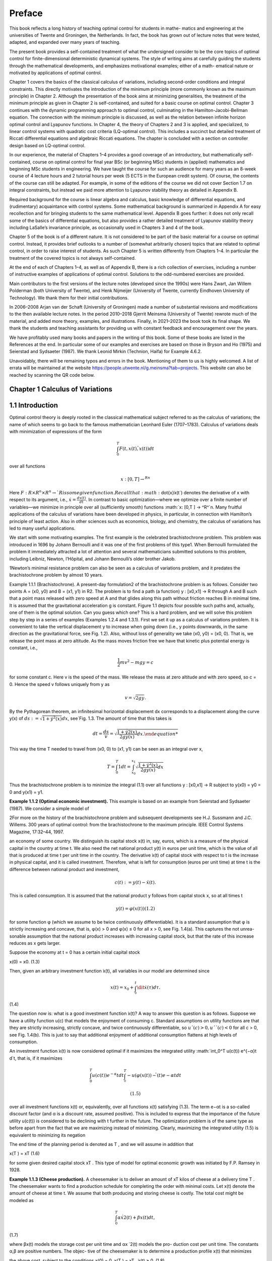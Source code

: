 Preface
=======

This book reflects a long history of teaching optimal control for students in mathe-
matics and engineering at the universities of Twente and Groningen, the Netherlands.
In fact, the book has grown out of lecture notes that were tested, adapted, and expanded
over many years of teaching.

The present book provides a self-contained treatment of what the undersigned consider to be the core topics of optimal control for finite-dimensional deterministic
dynamical systems. The style of writing aims at carefully guiding the students through the
mathematical developments, and emphasizes motivational examples; either of a math-
ematical nature or motivated by applications of optimal control.

Chapter 1 covers the basics of the classical calculus of variations, including
second-order conditions and integral constraints. This directly motivates the introduction of the minimum principle (more commonly known as the maximum principle)
in Chapter 2. Although the presentation of the book aims at minimizing generalities, the
treatment of the minimum principle as given in Chapter 2 is self-contained, and suited
for a basic course on optimal control. Chapter 3 continues with the dynamic programming approach to optimal control, culminating in the Hamilton-Jacobi-Bellman
equation. The connection with the minimum principle is discussed, as well as the
relation between infinite horizon optimal control and Lyapunov functions. In Chapter 4,
the theory of Chapters 2 and 3 is applied, and specialized, to linear control systems with
quadratic cost criteria (LQ-optimal control). This includes a succinct but detailed
treatment of Riccati differential equations and algebraic Riccati equations. The chapter
is concluded with a section on controller design based on LQ-optimal control.

In our experience, the material of Chapters 1–4 provides a good coverage of an
introductory, but mathematically self-contained, course on optimal control for final
year BSc (or beginning MSc) students in (applied) mathematics and beginning MSc
students in engineering. We have taught the course for such an audience for many years
as an 8-week course of 4 lecture hours and 2 tutorial hours per week (5 ECTS in the
European credit system). Of course, the contents of the course can still be adapted. For
example, in some of the editions of the course we did not cover Section 1.7 on integral
constraints, but instead we paid more attention to Lyapunov stability theory as detailed
in Appendix B.

Required background for the course is linear algebra and calculus, basic knowledge
of differential equations, and (rudimentary) acquaintance with control systems. Some
mathematical background is summarized in Appendix A for easy recollection and for
bringing students to the same mathematical level. Appendix B goes further: it does not
only recall some of the basics of differential equations, but also provides a rather
detailed treatment of Lyapunov stability theory including LaSalle’s invariance principle,
as occasionally used in Chapters 3 and 4 of the book.

Chapter 5 of the book is of a different nature. It is not considered to be part of the
basic material for a course on optimal control. Instead, it provides brief outlooks to a
number of (somewhat arbitrarily chosen) topics that are related to optimal control, in
order to raise interest of students. As such Chapter 5 is written differently from Chapters
1–4. In particular the treatment of the covered topics is not always self-contained.

At the end of each of Chapters 1–4, as well as of Appendix B, there is a rich collection
of exercises, including a number of instructive examples of applications of optimal
control. Solutions to the odd-numbered exercises are provided.

Main contributors to the first versions of the lecture notes (developed since the
1990s) were Hans Zwart, Jan Willem Polderman (both University of Twente), and Henk
Nijmeijer (University of Twente, currently Eindhoven University of Technology). We
thank them for their initial contributions.

In 2006–2008 Arjan van der Schaft (University of Groningen) made a number of
substantial revisions and modifications to the then available lecture notes. In the period
2010–2018 Gjerrit Meinsma (University of Twente) rewrote much of the material, and
added more theory, examples, and illustrations. Finally, in 2021–2023 the book took its
final shape. We thank the students and teaching assistants for providing us with constant feedback and encouragement over the years.

We have profitably used many books and papers in the writing of this book. Some
of these books are listed in the References at the end. In particular some of our
examples and exercises are based on those in Bryson and Ho (1975) and Seierstad and
Sydsaeter (1987). We thank Leonid Mirkin (Technion, Haifa) for Example 4.6.2.

Unavoidably, there will be remaining typos and errors in the book. Mentioning
of them to us is highly welcomed. A list of errata will be maintained at the
website https://people.utwente.nl/g.meinsma?tab=projects.
This website can also be reached by scanning the QR code below.

Chapter 1 Calculus of Variations
--------------------------------

1.1 Introduction
----------------

Optimal control theory is deeply rooted in the classical mathematical subject
referred to as the calculus of variations; the name of which seems to go back to
the famous mathematician Leonhard Euler (1707–1783). Calculus of variations
deals with minimization of expressions of the form

.. math::

   \int_0^T F(t, x(t), \dot{̇x}(t)) dt

over all functions

.. math::

   x: [0,T ] → ^Rn

Here :math:`F : R × R^n × R^n → `R is some given function. Recall that:math:`\dot{x}̇x(t`) denotes the
derivative of x with respect to its argument, i.e., :math:`\dot{x} = \frac{dx(t)}{dt}`. In contrast to
basic optimization—where we optimize over a finite number of variables—we
minimize in principle over all (sufficiently smooth) functions :math:`x: [0,T ] → ^R^`n.
Many fruitful applications of the calculus of variations have been developed in
physics, in particular, in connection with Hamilton’s principle of least action.
Also in other sciences such as economics, biology, and chemistry, the calculus
of variations has led to many useful applications.

We start with some motivating examples. The first example is the celebrated brachistochrone problem. This problem was introduced in 1696 by
Johann Bernoulli and it was one of the first problems of this type1. When
Bernoulli formulated the problem it immediately attracted a lot of attention and
several mathematicians submitted solutions to this problem, including Leibniz,
Newton, l’Hôpital, and Johann Bernoulli’s older brother Jakob.

1Newton’s minimal resistance problem can also be seen as a calculus of variations problem,
and it predates the brachistochrone problem by almost 10 years.

Example 1.1.1 (Brachistochrone). A present-day formulation2 of the brachistochrone problem is as follows. Consider two points A = (x0, y0) and B = (x1, y1)
in R2. The problem is to find a path (a function) y : [x0,x1] → R through A and B
such that a point mass released with zero speed at A and that glides along this
path without friction reaches B in minimal time. It is assumed that the gravitational acceleration g is constant. Figure 1.1 depicts four possible such paths
and, actually, one of them is the optimal solution. Can you guess which one?
This is a hard problem, and we will solve this problem step by step in a series of
examples (Examples 1.2.4 and 1.3.1). First we set it up as a calculus of variations
problem. It is convenient to take the vertical displacement y to increase when
going down (i.e., y points downwards, in the same direction as the gravitational
force, see Fig. 1.2). Also, without loss of generality we take (x0, y0) = (x0, 0). That
is, we release the point mass at zero altitude. As the mass moves friction free we
have that kinetic plus potential energy is constant, i.e.,

.. math::

   \frac{1}{2} mv^2 - mg y = c

for some constant c. Here v is the speed of the mass. We release the mass at
zero altitude and with zero speed, so c = 0. Hence the speed v follows uniquely
from y as

.. math::

   v = \sqrt{2g y}.

By the Pythagorean theorem, an infinitesimal horizontal displacement dx corresponds to a displacement along the curve y(x) of :math:`ds 
:=\sqrt{1+ \dot{y}^2(x)} dx`, see`Fig. 1.3. The amount of time that this takes is

.. math::

   dt = \frac{ds}{v} = \sqrt{\frac{1+ \dot{y}^̇2(x)^}{2g y(x)} dx.

This way the time T needed to travel from (x0, 0) to (x1, y1) can be seen as an
integral over x,


.. math::
 
   T = \int_0^T 1 dt = \int_{x_0}^{x_1} \sqrt{\frac{1+ \dot{y}^2(x)^}{2g y(x)} dx}

Thus the brachistochrone problem is to minimize the integral (1.1) over all functions y : [x0,x1] → R subject to y(x0) = y0 = 0 and y(x1) = y1. 

**Example 1.1.2 (Optimal economic investment).** This example is based on an
example from Seierstad and Sydsaeter (1987). We consider a simple model of

2For more on the history of the brachistochrone problem and subsequent developments see
H.J. Sussmann and J.C. Willems. 300 years of optimal control: from the brachistochrone to the
maximum principle. IEEE Control Systems Magazine, 17:32–44, 1997.

an economy of some country. We distinguish its capital stock x(t) in, say, euros,
which is a measure of the physical capital in the country at time t. We also need
the net national product y(t) in euros per unit time, which is the value of all
that is produced at time t per unit time in the country. The derivative  ̇x(t) of
capital stock with respect to t is the increase in physical capital, and it is called
investment. Therefore, what is left for consumption (euros per unit time) at time
t is the difference between national product and investment,

.. math::

   c(t) := y(t) −\dot{x}̇ (t).

This is called consumption. It is assumed that the national product y follows
from capital stock x, so at all times t

.. math::

   y(t) = φ(x(t)) (1.2)

for some function φ (which we assume to be twice continuously differentiable).
It is a standard assumption that φ is strictly increasing and concave, that is,
φ(x) > 0 and φ(x) ≤ 0 for all x > 0, see Fig. 1.4(a). This captures the not unrea-
sonable assumption that the national product increases with increasing capital
stock, but that the rate of this increase reduces as x gets larger.

Suppose the economy at t = 0 has a certain initial capital stock

x(0) = x0. (1.3)

Then, given an arbitrary investment function  ̇x(t), all variables in our model are
determined since

.. math::

   x(t) = x_0 + \int^t^_0 \dit{x}̇ (τ)dτ. 

(1.4)

The question now is: what is a good investment function  ̇x(t)? A way to answer
this question is as follows. Suppose we have a utility function u(c) that models the enjoyment of consuming c. Standard assumptions on utility functions
are that they are strictly increasing, strictly concave, and twice continuously
differentiable, so :math:`u´(c) > 0, u´´(c) < 0` for all c > 0, see Fig. 1.4(b). This is just to
say that additional enjoyment of additional consumption flattens at high levels
of consumption.

An investment function  ̇x(t) is now considered optimal if it maximizes the
integrated utility :math:`\int_0^T u(c(t)) e^{−α}t d`t, that is, if it maximizes

.. math::

   \int^T_0 u(c(t)) e^{−α}t dt  \int^T^_0 -u(φ(x(t))−\dot{ }̇ (t)e{−α}t dt

 (1.5)

over all investment functions  ̇x(t) or, equivalently, over all functions x(t) satisfying (1.3). The term e−αt is a so-called discount factor (and α is a discount
rate, assumed positive). This is included to express that the importance of the
future utility u(c(t)) is considered to be declining with t further in the future.
The optimization problem is of the same type as before apart from the fact that
we are maximizing instead of minimizing. Clearly, maximizing the integrated
utility (1.5) is equivalent to minimizing its negation

.. mat::

   \int^T_0 −u(c(t)) ^{e−}αt dt \int^T_0 −(φ(x(t))−\dot{ }̇ (t)) e^{−α}t dt.

The end time of the planning period is denoted as T , and we will assume in
addition that


x(T ) = xT (1.6)

for some given desired capital stock xT . This type of model for optimal economic growth was initiated by F.P. Ramsey in 1928. 

**Example 1.1.3 (Cheese production).** A cheesemaker is to deliver an amount of
xT kilos of cheese at a delivery time T . The cheesemaker wants to find a production schedule for completing the order with minimal costs. Let x(t) denote
the amount of cheese at time t. We assume that both producing and storing
cheese is costly. The total cost might be modeled as

.. math::

   \int^T_0 α \dot{x}^̇2(t)+βx(t)dt, 

(1.7)

where βx(t) models the storage cost per unit time and αx ̇ 2(t) models the pro-
duction cost per unit time. The constants α,β are positive numbers. The objec-
tive of the cheesemaker is to determine a production profile x(t) that minimizes

the above cost, subject to the conditions
x(0) = 0, x(T ) = xT ,  ̇x(t) ≥ 0. (1.8)

Example 1.1.4 (Shortest path). What is the shortest path between two points

(x0, y0) and (x1, y1) in R2? Of course we know the answer but let us anyway for-
mulate this problem in more detail.

Clearly the path is characterized by a function y : [x0,x1] → R. As explained
in Example 1.1.1, the length ds of an infinitesimal part of the path follows from
an infinitesimal part dx as ds =

1+ y ̇ 2(x)dx, see Fig. 1.3. So the total length of

the path is
x1
x0

1+ y ̇ 2(x)dx. (1.9)

This has to be minimized subject to
y(x0) = y0, y(x1) = y1. (1.10)
Note that this problem is different from the brachistochrone problem. 
With the exception of the final example, the optimal solution—if one exists
at all—is not easy to find.
1.2 Euler-Lagrange Equation
The examples given in the preceding section are instances of what is called the
simplest problem in the calculus of variations:
Definition 1.2.1 (Simplest problem in the calculus of variations). Given a final

time T > 0 and a function F : [0,T ] × Rn × Rn → R, and x0,xT ∈ Rn, the sim-
plest problem in the calculus of variations is to minimize the cost J defined as

J(x) =
T
0
F(t, x(t),  ̇x(t))dt (1.11)
over all functions x : [0,T ] → Rn that satisfy the boundary conditions
x(0) = x0, x(T ) = xT . (1.12)


The function J is called the cost (function) or cost criterion, and the inte-
grand F of this cost is called the running cost or the Lagrangian. For n = 1

the problem is visualized in Fig. 1.5: given the two points (0,x0) and (T,xT )
each smooth function x that connects the two points determines a cost J(x)
as defined in (1.11), and the problem is to find the function x that minimizes
this cost.

The calculus of variations problem can be regarded as an infinite-
dimensional version of the basic optimization problem of finding a z∗ ∈ Rn

that minimizes a function K : Rn → R. The difference is that the function K
is replaced by an integral expression J, while vectors z ∈ Rn are replaced by
functions x : [0,T ] → Rn.

Mathematically, Definition 1.2.1 is not complete. We have to be more precise
about the class of functions x over which we want to minimize the cost (1.11).

A minimal requirement is that x is differentiable. Also, optimization prob-
lems usually require some degree of smoothness on the cost function, and this

imposes further restrictions on x as well as on F. Most of the times we assume
that F(t,x,x ̇) and x(t) are either once or twice continuously differentiable in all
their arguments. This is abbreviated to C1 (for once continuously differentiable)
and C2 (for twice continuously differentiable).
We next derive a differential equation that every solution to the simplest
problem in the calculus of variations must satisfy. This differential equation is
the generalization of the well-known first-order condition in basic optimization
that the gradient vector ∂K(z∗)

∂z must be equal to zero for every z∗ ∈ Rn that min-
imizes a differentiable function K : Rn → R.

Theorem 1.2.2 (Euler-Lagrange equation—necessary first-order condition for

optimality). Suppose that F is C1. Necessary for a C1 function x∗ to mini-
mize (1.11) subject to (1.12) is that it satisfies the differential equation

∂
∂x − d
dt
∂
∂x ̇
F(t, x∗(t),  ̇x∗(t)) = 0 for all t ∈ [0,T ].

(Recall page ix for an explanation of the notation.)
Proof. Suppose x∗ is a C1 solution to the simplest problem in the calculus of

variations, and let δx : [0,T ] → Rn be an arbitrary C1 function on [0,T ] that van-
ishes at the boundaries,

δx (0) = δx (T ) = 0. (1.14)
We use it to form a variation of the optimal solution
x(t) = x∗(t)+αδx (t),

in which α ∈ R. Notice that this x for every α ∈ R satisfies the boundary condi-
tions x(0) = x∗(0) = x0 and x(T ) = x∗(T ) = xT , see Fig. 1.6. Since x∗ is a mini-
mizing solution for our problem we have that

J(x∗) ≤ J(x∗ +αδx ) for all α ∈ R. (1.15)

For every fixed function δx the cost J(x∗ + αδx ) is a function of the scalar vari-
able α,

 ̄J(α) := J(x∗ +αδx ), α ∈ R.
The minimality condition (1.15) thus implies that  ̄J(0) ≤  ̄J(α) for all α ∈ R. Given
that x∗,δx and F are all assumed C1, it follows that  ̄J(α) is differentiable as a
function of α, and so the above implies that  ̄J

(0) = 0. This derivative is3

 ̄J
(0) =
d
dα
T
0
F(t, x∗(t)+αδx (t),  ̇x∗(t)+αδ ̇
x (t)) dt
α=0

=
T
0
∂F(t, x∗(t),  ̇x∗(t))
∂xT δx (t)+

∂F(t, x∗(t),  ̇x∗(t))
∂x ̇T δ ̇

x (t)dt. (1.16)
In the rest of the proof we assume that F and x∗ and δx are C2. (The case when

they are only C1 is slightly more involved; this is covered in Exercise 1.7.) Inte-
gration by parts of the second term in (1.16) yields4

T
0
∂F(t, x∗(t),  ̇x∗(t))
∂x ̇T δ ̇
x (t) dt
= ∂F(t, x∗(t),  ̇x∗(t))
∂x ̇T δx (t)
T
0
−
T
0
d
dt
∂F(t, x∗(t),  ̇x∗(t))
∂x ̇T

δx (t) dt.
(1.17)

3Leibniz’ integral rule says that d
dα

G(α,t)dt =  ∂G(α,t)

∂α dt if G(α,t) and ∂G(α,t)

∂α are continu-
ous in t and α. Here they are continuous because F and δx are assumed C1.

4The integration by parts rule holds if ∂

∂x ̇T F(t, x∗(t),  ̇x∗(t)) and δx (t) are C1 with respect to

time. This holds if F, x∗,δx are C2 in all their arguments.

Plugging (1.17) into (1.16) and using that  ̄J

(0) = 0 we find that

0 = ∂F(t, x∗(t),  ̇x∗(t))
∂x ̇T δx (t)
T
0
+
T
0
∂
∂x − d
dt
∂
∂x ̇
F(t, x∗(t),  ̇x∗(t))
T
δx (t)dt.
(1.18)
The first term on the right-hand side is actually zero because of the boundary
conditions (1.14). Hence we have
0 =
T
0
∂
∂x − d
dt
∂
∂x ̇
F(t, x∗(t),  ̇x∗(t))
T
δx (t)dt. (1.19)
So far the perturbation δx in our derivation was some fixed function. However
since δx can be arbitrarily chosen, the equality (1.19) must hold for every C2
perturbation δx that satisfies (1.14). But this implies, via the result presented
next (Lemma 1.2.3), that the term in between the square brackets in (1.19) is
zero for all t ∈ [0,T ], i.e., that (1.13) holds. ■

(t)
x (t)
a t
 ̄ b t
FIGURE 1.7: The function δx (t) defined in (1.21).

Lemma 1.2.3 (Fundamental lemma (or Lagrange’s lemma)). A continuous
function φ : [0,T ] → Rn has the property that
T
0
φT
(t)δx (t) dt = 0 (1.20)
for every C2 function δx : [0,T ] → Rn satisfying (1.14) iff φ(t) = 0 for all t ∈ [0,T ].
Proof. We prove it for n = 1. Figure 1.7 explains it all: suppose that φ is not the
zero function, i.e., that φ(t

 ̄) is nonzero for some t

 ̄ ∈ [0,T ]. For example, φ(t
 ̄) > 0.
Then, by continuity, φ(t) is positive on some interval [a,b] around t
 ̄ (with 0 ≤
a < b ≤ T ). In order to provide a formal proof consider the function δx defined
as
δx (t) =

((t − a)(b − t))3 t ∈ [a,b],
0 elsewhere, (1.21)

see Figure 1.7. Clearly this δx fulfills the requirements of (1.14), but it vio-
lates (1.20) because both φ and δx are positive on [a,b], and hence the integral

in (1.20) is positive as well. A similar argument works for φ(t

 ̄) < 0. The assump-
tion that φ(t

 ̄)
= 0 at some t

 ̄ ∈ [0,T ] hence is wrong.

Theorem 1.2.2 was derived independently by Euler and Lagrange, and in
honor of its inventors Equation (1.13) is nowadays called the Euler-Lagrange
equation (or the Euler equation).

We want to stress that the Euler-Lagrange equation is only a necessary con-
dition for optimality. All it guarantees is that a “small” perturbation of x∗ results

in a “very small” change in cost. To put it more mathematically, solutions x∗ of
the Euler-Lagrange equation are precisely those functions for which for every
allowable function δx and α ∈ R we have
J(x∗ +αδx ) = J(x∗)+o(α),
with o some little-o function5. Such solutions x∗ are referred to as stationary
solutions. They might be minimizing J(x), or maximizing J(x), or neither.
Interestingly, the Euler-Lagrange equation does not depend on the initial or
final values x0,xT . More on this in § 1.5.

Example 1.2.4 (Brachistochrone; Example 1.1.1 continued). The Euler-
Lagrange equation for the brachistochrone problem, see (1.1), reads

∂
∂y − d
dx
∂
∂y ̇

1+ y ̇ 2(x)
2g y(x) = 0, (1.22)
with the boundary conditions y(x0) = y0 and y(x1) = y1. One may expand (1.22)
but in this form the problem is still rather complicated, and defying an explicit
solution. In the following section, we use a more sophisticated approach. 
Example 1.2.5 (Shortest path; Example 1.1.4 continued). The Euler-Lagrange
equation for the shortest path problem described by (1.9) and (1.10) is
0 =
∂
∂y − d
dx
∂
∂y ̇

1+ y ̇ 2(x), (1.23)

with boundary conditions y(x0) = y0 and y(x1) = y1. Since ∂
∂y

1+ y ̇ 2(x) is zero,

we obtain from (1.23) that
0 = d
dx
∂
∂y ̇

1+ y ̇ 2(x) = d
dx
⎛
⎜
⎝
y ̇ (x)

1+ y ̇ 2(x)
⎞
⎟
⎠ = y ̈ (x)(1+ y ̇ 2(x))−3/2. (1.24)

Clearly, the solution of (1.24) is given by the differential equation
y ̈ (x) = 0,

which is another way of saying that y(x) is a straight line. In light of the bound-
ary conditions y(x0) = y0 and y(x1) = y1, it has the unique solution

y∗(x) = y0 + y1−y0
x1−x0
(x − x0).

5A little-o function o : Rm → Rk is any function with the property that limy→0
o(y)
y
= 0.

This solution is not surprising. It is of course the solution, although formally
we may not yet draw this conclusion because the theory presented so far only
claims that solutions of (1.24) are stationary solutions, not necessarily optimal
solutions. Optimality is proved later (Example 1.6.8). 
Example 1.2.6 (Economic investment; Example 1.1.2 continued). For the
problem of Example 1.1.2 the Euler-Lagrange equation (1.13) takes the form
∂
∂x − d
dt
∂
∂x ̇

u

φ(x(t))− x ̇ (t)

e−αt

= 0,

which is the same as
u

φ(x(t))− x ̇ (t)

φ
(x(t)) e−αt − d
dt

−u

φ(x(t))− x ̇ (t)

e−αt

= 0, (1.25)
where u and φ denote the usual derivatives of functions of one variable. Taking
the time derivative in (1.25) yields
u

φ(x(t))− x ̇ (t)

φ
(x(t)) e−αt

+u
φ(x(t))− x ̇ (t)
 φ
(x(t))  ̇x(t)− x ̈ (t)

e−αt −u

φ(x(t)− x ̇ (t))
e−αt = 0.

Dividing by e−αt (and omitting the time argument) we obtain
u
(φ(x)− x ̇ )φ

(x)+u(φ(x)− x ̇ )(φ

(x)  ̇x − x ̈ )−u

(φ(x)− x ̇ ) = 0.

This, together with the boundary conditions (1.3) and (1.6), has to be solved
for the unknown function x(t), or—see also (1.4)—for the unknown investment

function  ̇x(t). This can be done once the utility function u(c) and the consump-
tion function φ(x) are specified. 

Example 1.2.7 (Cheese production; Example 1.1.3 continued). Corresponding
to the criterion to be minimized, (1.7), we find the Euler-Lagrange equation
0 =
∂
∂x − d
dt
∂
∂x ̇
(αx ̇ 2(t)+βx(t)) = β− d
dt

2αx ̇ (t)

= β−2αx ̈ (t).

So  ̈x(t) = β
2α, that is,
x(t) = β
4α
t
2 + x ̇0t + x0. (1.26)
The constants x0 and x ̇0 follow from the boundary conditions x(0) = 0 and
x(T ) = xT , i.e., x0 = 0 and x ̇0 = xT /T − βT /(4α). Of course, it still remains to be
seen whether the x(t) defined in (1.26) is indeed minimizing (1.7). Notice that
the extra constraint,  ̇x(t) ≥ 0, from (1.8) puts a further restriction on the total
amount of xT and the final time T .

All examples so far considered scalar-valued functions x, but the theory
holds for general vector-valued functions. Here is an example.
Example 1.2.8 (Two-dimensional problem). Consider minimization of the
integral
J(x1, x2) :=
π
2
0
x ̇ 2
1(t)+ x ̇ 2
2(t)−2x1(t)x2(t)dt

over all functions x1, x2 : [0,T ] → R subject to the boundary conditions
x1(0) = 0, x2(0) = 0, x1(π
2 ) = 1, x2(π
2 ) = 1.
Since the minimization is over a vector x =  x1
x2


of two components, the Euler-
Lagrange equation is given by a two-dimensional system of differential equa-
tions

−2x2(t)
−2x1(t)
− d
dt
2  ̇x1(t)
2  ̇x2(t)
=
0
0
,

that is,  ̈x1(t) = −x2(t) and  ̈x2(t) = −x1(t). This yields the fourth-order differen-
tial equations for each of the components, d4

dt 4 x1(t) = x1(t) and d4

dt 4 x2(t) = x2(t).
These are linear differential equations with constant coefficients, and they can
be solved with standard methods (see Appendix A.4). The general solution is

x1(t) = a et +b e−t +c cos(t)+d sin(t),
x2(t) = −x ̈ 1(t) = −a et −b e−t +c cos(t)+d sin(t),
with a,b,c,d ∈ R. The given boundary conditions are satisfied iff a = b = c = 0
and d = 1, that is,
x∗1(t) = x∗2(t) = sin(t).



1.3 Beltrami Identity
In many applications, the running cost F(t,x,x ̇) does not depend on t and thus
has the form
F(x,x ̇).
Obviously the partial derivative ∂F(x,x ̇)

∂t is zero now. An interesting consequence

is that then
F(x(t),  ̇x(t))− x ̇ T
(t)
∂F(x(t),  ̇x(t))
∂x ̇

is constant over time for every solution x of the Euler-Lagrange equation. To see
this, we differentiate the above expression with respect to time (and for ease of
notation we momentarily write x(t) simply as x):
d
dt
F(x,  ̇x)− x ̇ T ∂F(x,  ̇x)
∂x ̇

= d
dt
F(x,  ̇x)− d
dt

x ̇ T ∂F(x,  ̇x)
∂x ̇


=
x ̇ T ∂F(x,  ̇x)
∂x
+ x ̈ T ∂F(x,  ̇x)
∂x ̇
−
x ̈ T ∂F(x,  ̇x)
∂x ̇ + x ̇ T d
dt
∂F(x,  ̇x)
∂x ̇


= x ̇ T
∂F(x,  ̇x)
∂x − d
dt
∂F(x,  ̇x)
∂x ̇
. (1.27)
This is zero for every solution x of the Euler-Lagrange equation. Hence every
stationary solution x∗ has the property that
F(x∗(t),  ̇x∗(t))− x ̇ T
∗(t)
∂F(x∗(t),  ̇x∗(t))
∂x ̇ = C ∀t ∈ [0,T ]

for some integration constant C. This identity is known as the Beltrami iden-
tity. We illustrate the usefulness of this identity by explicitly solving the brachis-
tochrone problem. It is good to realize, though, that the Beltrami identity is

not equivalent to the Euler-Lagrange equation. Indeed, every constant function
x(t) satisfies the Beltrami identity. The Beltrami identity and the Euler-Lagrange
equation are equivalent for scalar functions x : [0,T ] → R if  ̇x(t) is nonzero for
almost all t, as can be seen from (1.27).

0 c2 x
y
c2

x

y
A

B

FIGURE 1.8: Top: shown in red is the cycloid x(φ) = c2

2 (φ − sin(φ)), y(φ) =

c2
2 (1 − cos(φ)) for φ ∈ [0, 2π]. It is the curve that a point on a rolling disk of
radius c2/2 traces out. Bottom: a downwards facing cycloid (solution of the
brachistochrone problem). See Example 1.3.1.

FIGURE 1.9: Cycloids (1.29) for various c > 0. Given a B to the right and

below A = (0, 0) there is a unique cycloid that joins A and B. See Exam-
ple 1.3.1.

Example 1.3.1 (Brachistochrone; Example 1.1.1 continued). The running cost
F(x, y, y ̇) of the brachistochrone problem is
F(y, y ̇) =
1+ y ̇2
2g y .

It does not depend on x, so Beltrami applies which says that the solution of the
brachistochrone problem makes the following function constant (as a function
of x):

F(y(x),  ̇y(x))− y ̇ (x)

∂F(y(x),  ̇y(x))
∂y ̇ =

1+ y ̇ 2(x)
2g y(x) − y ̇ 2(x)

2g y(x)(1+ y ̇ 2(x))

= 1

2g y(x)(1+ y ̇ 2(x))
.

Denote this constant as C. Squaring and inverting both sides gives
y(x)(1+ y ̇ 2(x)) = c2, (1.28)
where c2 = 1/(2gC2). This equation can be solved parametrically by6
x(φ) = c2
2 (φ−sin(φ)), y(φ) = c2

2 (1−cos(φ)). (1.29)
The curve (x(φ), y(φ)) is known as the cycloid. It is the curve that a fixed point

on the boundary of a wheel with radius c2/2 traces out while rolling with-
6Quick derivation: since the cotangent cos(φ/2)/sin(φ/2) for φ ∈ [0, 2π] ranges over all

real numbers once (including ±∞) it follows that any dy/dx can uniquely be written
as dy/dx = cos(φ/2)/sin(φ/2) with φ ∈ [0, 2π]. Then (1.28) implies that y(φ) = c2/(1 +
cos2(φ/2)/sin2(φ/2)) = c2 sin2(φ/2) = c2(1 − cos(φ))/2 and then dx/dφ = (dy/dφ)/(dy/dx) =
[c2 sin(φ/2)cos(φ/2)]/[cos(φ/2)/sin(φ/2)] = c2 sin2(φ/2) = c2(1 − cos(φ))/2. Integrating this
expression shows that x(φ) = c2(φ − sin(φ))/2 + d where d is some integration constant. This d
equals zero because (x, y) :=(0,0) is on the curve. (See Exercise 1.4 for more details.)

out slipping on a horizontal line (think of the valve on your bike’s wheel), see
Fig. 1.8. For the cycloid, the Beltrami identity and the Euler-Lagrange equation
are equivalent because  ̇y(x) is nonzero almost everywhere. Hence all sufficiently
smooth stationary solutions of the brachistochrone problem are precisely these
cycloids.

Varying c in (1.29) generates a family of cycloids, see Fig. 1.9. Given a desti-
nation point B to the right and below A = (0, 0) there is a unique cycloid that

connects A and B, and the solution of the brachistochrone problem is that
segment of the cycloid. Notice that for certain final destinations B the curve
extends below the final destination! 

1 1 x
r(x)

dx

FIGURE 1.10: Given a nonnegative function r : [−1,1] → [0,∞) and its
surface of revolution, the infinitesimal dx-strip of this surface has area
2πr(x)
1+ r ̇ 2(x)dx. See Example 1.3.2.

Example 1.3.2 (Minimal surface). This is an elaborate example. We want to

determine a nonnegative radius r : [−1, 1] → [0,∞) for which the surface of rev-
olution about the x-axis,

{(x, y, z) | x ∈ [−1, 1], y2 + z2 = r2(x)},
has minimal area, see Fig. 1.10. We assume that the radii at the endpoints are
the same and equal to a given ρ > 0,
r(−1) = r(+1) = ρ.
The area of the surface of revolution over an infinitesimal dx-strip at x equals
2πr(x)

1+ r ̇ 2(x)dx (see Fig. 1.10) and therefore the total area J(r) of the sur-
face of revolution is

J(r) =
1
−1
2πr(x)

1+ r ̇ 2(x)dx.

FIGURE 1.11: (a) The endpoint radius ra(±1) :=a cosh(1/a) of the catenoid
as a function of a. Its minimal value ra(±1) is ρ∗ = 1.509 (attained at a∗ =
0.834); (b) the area of the catenoid as a function of endpoint radius ρ; (c)
the area of the catenoid (in red) and of the Goldschmidt solution (in yellow)
as a function of endpoint radius ρ. The two areas are the same at ρG =
1.895. This ρG corresponds to aG = 1.564 (see part (a) of this figure). See
Example 1.3.2.

Beltrami applies and it gives us that
2πr(x)

1+ r ̇ 2(x)− r ̇ (x)2πr(x)
r ̇ (x)
1+ r ̇ 2(x)
= C

for some constant C. Multiplying left and right by the nonzero 1+ r ̇ 2(x)/(2π)
turns this into
r(x)(1+ r ̇ 2(x))− r(x)  ̇r2(x) = C
2π

1+ r ̇ 2(x),

that is,
r(x) = C
2π

1+ r ̇ 2(x).

Since the radius r(x) is nonnegative we have that C ≥ 0, and thus a :=C/(2π) is
nonnegative as well. Squaring left- and right-hand side we end up with
r2(x) = a2(1+ r ̇ 2(x)). (1.30)
The nonnegative even solutions of this differential equation are7
ra(x) := a cosh(x/a), a ≥ 0. (1.31)
Figure 1.10 shows an example of such a hyperbolic cosine. The two-dimensional
surface of revolution of a hyperbolic cosine is called catenoid. From the shape
of hyperbolic cosines, it will be clear that for every a > 0 the derivative  ̇r(x) is
nonzero almost everywhere, and so the Beltrami identity and Euler-Lagrange
equation are equivalent.

But are such hyperbolic cosines optimal solutions? Not necessarily, and Fig-
ure 1.11(a) confirms this. It depicts the endpoint radius ρ of the hyperbolic

cosine solution
ra(±1) = a cosh(1/a)

as a function of a (notice the flipped axes in Figure 1.11(a)). The figure demon-
strates that the endpoint radius has a minimum, and the minimum is ρ∗ =

1.509, and it is attained at a∗ = 0.834. So if we choose an endpoint radius ρ less

than ρ∗ then none of these hyperbolic cosines ra is the solution to our prob-
lem! Also, if ρ > ρ∗ then apparently there are two hyperbolic cosines that meet

the endpoint condition, ra(±1) = ρ, and at most one of them is the optimal
solution. It can be shown that the area of the catenoid is
J(ra) = 2πa2( 1
a +sinh( 1
a )cosh( 1
a )).

7This hyperbolic cosine solution can be derived using separation of variables (see
Appendix A.3). However, there is a technicality in this derivation that is often overlooked, see
Exercise 1.6, but we need not worry about that now.

It is interesting to plot this against ra(±1) = a cosh(1/a). This is done in
Fig. 1.11(b). The blue curve is for a < a∗, and the red curve is for a > a∗. The
plot reveals that for a given ra(±1) > ρ∗ the area of the catenoid is the smallest
for the largest of the two a’s. Thus we need to only consider a ≥ a∗.
Now the case that ρ < ρ∗. Then no hyperbolic cosine meets the endpoint
condition. What does it mean? It means that no smooth function r(x) exists
that is stationary and satisfies r(±1) < ρ∗. A deeper analysis shows that the

only other stationary surface of revolution is the so-called Goldschmidt solu-
tion, see Fig. 1.12. The Goldschmidt solution consists of the two disks with

radius ρ at respective centers (x, y, z) = (±1, 0, 0), and the line of radius zero,
{(x, y, z) | x ∈ (−1, 1), y = z = 0}, that connects the two disks. The area of the
Goldschmidt solution is the sum of the areas of the two disks at the endpoints,
2 × πρ2. (The line does not contribute to the area.) This set can not be written
as the surface of revolution of a graph (x, r(x)) of a function r, thus it is not a
surprise that it does not show up in our analysis.
It can be shown that a global optimal solution exists, and since it must be

stationary it is either the Goldschmidt solution or the catenoid for an appropri-
ate a ≥ a∗. If ρ < ρ∗ then clearly the Goldschmidt solution is the only stationary

solution, hence is optimal. For the other case, ρ > ρ∗, something odd occurs:
Fig. 1.11(c) gives us the area of the surface of revolution of the Goldschmidt
solution as well as that of the catenoid. We see that there is an endpoint radius,
ρG = 1.895, at which the Goldschmidt and catenoid solutions have the same

area. This point is attained at aG = 1.564. For ρ > ρG the catenoid (for the corre-
sponding a > aG) has the smallest area, hence is optimal, but for ρ < ρG it is the

Goldschmidt solution that is globally optimal. The conclusion is that the opti-
mal shape depends discontinuously on the endpoint radius ρ! 

FIGURE 1.12: The Goldschmidt solution is the union of disks around the
two endpoints, combined with a line that connects the centers of the two
disks. See Example 1.3.2.
Example 1.3.3 (Lagrangian mechanics). Consider the one-dimensional motion
of a mass m attached to a linear spring with spring constant k, see Fig. 1.13.
Denote the extension of the spring caused by the mass by q ∈ R. Remarkably

FIGURE 1.13: A mass m attached to a linear spring with spring constant k.
See Example 1.3.3.

enough, the dynamics of the mass is given by the Euler-Lagrange equation cor-
responding to

F(q,q ̇) := 1
2mq ̇2 − 1
2kq2,

that is, the difference of the kinetic energy 1

2mq ̇2 of the mass and the potential

energy 1
2kq2 of the spring. Indeed, the Euler-Lagrange equation corresponding
to this F(q,q ̇) is
0 =  ∂
∂q − d
dt
∂
∂q ̇

( 1
2mq ̇ 2(t)− 1
2kq2(t)) = −kq(t)− d
dt
(mq ̇ (t)) = −kq(t)−mq ̈ (t),
which can be recognized as Newton’s law (mass times acceleration, mq ̈ (t),
equals the force impressed on the mass by the spring, −kq(t)). Hence according
to Beltrami the quantity
∂F(q(t),  ̇q(t))
∂q ̇ q ̇ (t)−F(q(t),  ̇q(t)) = mq ̇ 2(t)−

1
2mq ̇ 2(t)− 1
2kq2(t)


= 1
2mq ̇ 2(t)+ 1
2kq2(t)

is constant over time. This quantity is nothing else than the total energy, that is,

kinetic plus potential energy. Thus the Beltrami identity is in this case the well-
known conservation of energy of a mechanical system with conservative forces

(in this case the spring force).
In general, in classical mechanics the difference of the kinetic and potential
energy F(q(t),  ̇q(t)) is referred to as the Lagrangian, while the integral
T
0
F(q(t),  ̇q(t)) dt
is referred to as the action integral. The stationary property of the action integral

is known as Hamilton’s principle; see, e.g., Lanczos (1986) for the close connec-
tion between the calculus of variations and classical mechanics.

1.4 Higher-Order Euler-Lagrange Equation

The Euler-Lagrange equation can directly be extended to the case that the inte-
gral J(x) depends on higher-order derivatives of x. Let us state explicitly the

second-order case.

Proposition 1.4.1 (Higher-order Euler-Lagrange equation). Consider the prob-
lem of minimizing

J(x) :=
T
0
F(t, x(t),  ̇x(t),  ̈x(t)) dt (1.32)
over all C2 functions x : [0,T ] → Rn that satisfy the boundary conditions
x(0) = x0, x(T ) = xT ,
x ̇ (0) = xd
0 ,  ̇x(T ) = xd

T , (1.33)

for given x0,xd
0 ,xT ,xd
T ∈ Rn. Suppose F is C2. A necessary condition that a C2
function x∗ minimizes (1.32) and satisfies (1.33) is that x∗ is a solution of the
differential equation
∂
∂x − d
dt
∂
∂x ̇
+
d2
dt 2
∂
∂x ̈
F(t, x∗(t),  ̇x∗(t),  ̈x∗(t)) = 0 ∀t ∈ [0,T ]. (1.34)
Proof. We prove it for the case that F and x∗ are C3. (If they are only C2

then one can use the lemma of du Bois-Reymond as explained for the stan-
dard problem in Exercise 1.7.) Define  ̄J(α) = J(x∗ + αδx ) where δx : [0,T ] → Rn

is a C3 perturbation that satisfies the boundary conditions δx (0) = δx (T ) = 0
and δ ̇
x (0) = δ ̇(T ) = 0. Then, as before, the derivative  ̄J

(0) is zero. Analogously

to (1.16) we compute  ̄J

(0). For ease of exposition we momentarily omit all time

arguments in x∗(t) and δx (t) and, sometimes, F:
0 =  ̄J
(0) =
d
dα
T
0
F(t, x∗ +αδx ,  ̇x∗ +αδ ̇
x ,  ̈x∗ +αδ ̈
x )dt
α=0

=
T
0
∂F
∂xT δx +
∂F
∂x ̇T δ ̇
x +
∂F
∂x ̈T δ ̈
x dt. (1.35)

Integration by parts of the second term of the integrand yields
T
0
∂F
∂x ̇T δ ̇
x dt =
∂F
∂x ̇T δx
T
0    =0
−
T
0
 d
dt
∂F
∂x ̇T

δx dt = −T
0
 d
dt
∂F
∂x ̇T

δx dt.

The last equality follows from the boundary condition that δx (0) = δx (T ) = 0.
Integration by parts of the third term in (1.35) similarly gives
T
0
∂F
∂x ̈T δ ̈
x dt =
∂F
∂x ̈T δ ̇
x
T
0    =0
−
T
0
 d
dt
∂F
∂x ̈T

δ ̇
x dt = −T
0
 d
dt
∂F
∂x ̈T

δ ̇
x dt, (1.36)

where now the second equality is the result of the boundary conditions that
δ ̇
x (0) = δ ̇
x (T ) = 0. In fact, we can apply integration by parts again on the final
term of (1.36) to obtain
T
0
∂F
∂x ̈T δ ̈
x dt = −T
0
 d
dt
∂F
∂x ̈T

δ ̇
x dt =
−
d
dt
∂F
∂x ̈T
δx
T
0    =0
+
T
0
d2
dt 2
∂F
∂x ̈T
δx dt.

Thus (1.35) equals
0 =  ̄J
(0) =
T
0
∂F
∂xT − d
dt
∂F
∂x ̇T

+ d2
dt 2
∂F
∂x ̈T

δx dt.

As before, Lemma 1.2.3 now yields (1.34). ■

x 0 x

y(x)

FIGURE 1.14: Elastic bar. See Example 1.4.2.

Example 1.4.2 (Elastic bar). Consider an elastic bar clamped at its two ends,
see Fig. 1.14. The bar bends under the influence of gravity. The horizontal and
vertical positions we denote by x and y, respectively. The shape of the bar is
modeled with the function y(x). We assume the bar has a uniform cross section
(independent of x). If the curvature of the elastic bar is not too large then the
potential energy due to elastic forces can be considered, up to first order, to be
proportional to the square of the second derivative,
V1 := k
2

0
d2y(x)
dx2
2
dx,

where k is a constant depending on the elasticity of the bar. Furthermore, the
potential energy due to gravity is given by
V2 :=

0
gρ(x)y(x)dx.

Here, ρ(x) is the mass density of the bar at x, and, again, we assume that the
curvature is small. The total potential energy thus is

0
k
2
d2y(x)
dx2
2
+ gρ(x)y(x)dx.

The minimal potential energy solution satisfies the Euler-Lagrange equa-
tion (1.34), and this gives the fourth-order differential equation

k d4y(x)
dx4 = −gρ(x) ∀x ∈ [0, ].

If ρ(x) is constant then y(x) is a polynomial of degree 4. Figure 1.14 depicts
a solution for constant ρ and boundary conditions y(0) = y( ) = 0 and  ̇y(0) =
y ̇ ( ) = 0. In this case, the solution is y(x) = − gρ
4!k

x(x − )
2
. 

1.5 Relaxed Boundary Conditions
In the problems considered so far, the initial x(0) and final x(T ) were fixed. A
useful extension is obtained by removing some of these conditions. This means
that we allow more functions x to optimize over, and, consequently, we expect
that the Euler-Lagrange equation still holds for the optimal solution. To get an
idea we first look at an example.
Suppose x has three components and that the first component of x(0) and
the last component of x(T ) are free to choose:
x(0) =
⎡
⎣
free
fixed
fixed
⎤
⎦, x(T ) =
⎡
⎣
fixed
fixed
free
⎤
⎦. (1.37)

In the proof of Theorem 1.2.2 we found the following necessary first-order con-
dition for optimality (Eqn. (1.18)):

∂F(t, x∗(t),  ̇x∗(t))
∂x ̇T δx (t)
T
0
+
T
0
∂
∂x − d
dt
∂
∂x ̇
F(t, x∗(t),  ̇x∗(t))
T
δx (t)dt = 0.
(1.38)
This equality needs to hold for every possible perturbation δx . In particular, it
needs to hold for every perturbation δx that is zero at t = 0 and t = T . For these

special perturbations, the first-order condition (1.38) reduces to that of the stan-
dard problem, i.e., that

T
0
∂
∂x − d
dt
∂
∂x ̇
F(t, x∗(t),  ̇x∗(t))
T
δx (t)dt = 0

for all such special δx . It proves that also for relaxed boundary conditions the

Euler-Lagrange equation holds (as was to be expected). Knowing this, the first-
order condition (1.38) simplifies to

∂F(t, x∗(t),  ̇x∗(t))
∂x ̇T δx (t)
T
0
= 0. (1.39)
When is this equal to zero for every allowable perturbation? Since the perturbed

x∗(t) + αδx (t) for our example must obey the boundary condition (1.37) it fol-
lows that the allowable perturbations are exactly those that satisfy

δx (0) =
⎡
⎣
free
0
0
⎤
⎦, δx (T ) =
⎡
⎣
0
0
free
⎤
⎦.

Clearly, the first-order condition (1.39) holds for all such δx iff
∂F(0, x(0),  ̇x(0))
∂x ̇ =
⎡
⎣
0
free
free
⎤
⎦, ∂F(T, x(T ),  ̇x(T ))
∂x ̇ =
⎡
⎣
free
free
0
⎤
⎦.

This example demonstrates that to every initial or final entry of x that is free to
choose there corresponds a condition on the derivative of F with respect to that
component of x ̇ . Incidentally, by allowing functions x with free entries at initial
and/or final time, it can now make sense to include an initial- and/or final cost
to the cost function:
J(x) =
T
0
F(t, x(t),  ̇x(t)) dt +G(x(0))+K(x(T )). (1.40)

Here G(x(0)) denotes an initial cost, and K(x(T )) a final cost (also known as ter-
minal cost). The addition of these two costs does not complicate matters much,

as detailed in the next proposition.
Proposition 1.5.1 (Relaxed boundary conditions). Let T > 0, and suppose F :
[0,T ] × Rn × Rn → R is C1, and that K,G : Rn → R are C1. Let I0,IT be subsets of
{1,...,n}, and consider the functions x : [0,T ] → Rn whose initial x(0) and final
x(T ) are fixed except for the components
xi(0) = free ∀i ∈ I0 and xj(T ) = free ∀j ∈ IT .
Among these functions, a C1 function x∗ is a stationary solution of the
cost (1.40) iff it satisfies the Euler-Lagrange equation (1.13) together with
∂F(0, x∗(0),  ̇x∗(0))
∂x ̇i

− ∂G(x∗(0))
∂xi
= 0 ∀i ∈ I0, (1.41)

∂F(T, x∗(T ),  ̇x∗(T ))
∂x ̇j
+
∂K(x∗(T ))
∂xj
= 0 ∀j ∈ IT . (1.42)
Proof. See Exercise 1.10. ■
This general result is needed in the next chapter when we tackle the optimal
control problem. A common special case is the free endpoint problem, which is
when x(0) is completely fixed and x(T ) is completely free. In the terminology

of Proposition 1.5.1 this means I0 =  and IT = {1,...,n}. In this case Proposi-
tion 1.5.1 simplifies as follows.

Corollary 1.5.2 (Free endpoint). Let T > 0,x0 ∈ Rn, and suppose both F : [0,T ]×
Rn ×Rn → R and K : Rn → R are C1. Necessary for a C1 function x∗ : [0,T ] → Rn
to minimize
J(x) =
T
0
F(t, x(t),  ̇x(t)) dt +K(x(T ))

over all functions with x(0) = x0 is that it satisfies the Euler-Lagrange equa-
tion (1.13) together with the free endpoint boundary condition

∂F(T, x∗(T ),  ̇x∗(T ))
∂x ̇ +

∂K(x∗(T ))
∂x = 0 ∈ Rn. (1.43)

Example 1.5.3 (Quadratic cost with fixed and free endpoint). Let α ∈ R, and
consider minimization of
1
−1
α2x2(t)+ x ̇ 2(t)dt (1.44)
over all functions x : [−1, 1] → R. First we solve the standard problem, so where
both x(0) and x(T ) are fixed. For instance, assume that
x(−1) = 1, x(1) = 1. (1.45)
The running cost α2x2(t)+ x ̇ 2(t) is a sum of two squares, so with minimization
we would like both terms small. But one depends on the other. The parameter
α models a trade-off between small  ̇x2(t) and small x2(t). Whatever α is, the
optimal solution x needs to satisfy the Euler-Lagrange equation,
0 =
∂
∂x − d
dt
∂
∂x ̇

α2x2(t)+ x ̇ 2(t)

= 2α2x(t)− d
dt
(2  ̇x(t)) = 2α2x(t)−2  ̈x(t).

Therefore
x ̈ (t) = α2x(t).
This differential equation can be solved using characteristic equations (do this
yourself, see Appendix A.4), and the general solution is
x(t) = c eαt +d e−αt (1.46)

with c,d two arbitrary constants. The two constants follow from the two bound-
ary conditions (1.45):

1 = x(−1) = c e−α +d e+α,
1 = x(1) = c e+α +d e−α .
The solution is c = d = 1/(eα +e−α). That c equals d is expected because of the

symmetry of the boundary conditions. We see that there is exactly one func-
tion x that satisfies the Euler-Lagrange equation and that meets the boundary

conditions:

For α = 0 the solution is a constant, x∗(t) = 1, which, in hindsight, is not a
surprise because for α = 0 the running cost is just F(t, x(t),  ̇x(t)) = x ̇ 2(t) and
then clearly a zero derivative (a constant x(t)) is optimal. For large values of
α, on the other hand, the term x2(t) is penalized strongly in the running cost,
x ̇ 2(t) + α2x2(t), so then it pays to take x(t) close to zero, even if that is at the
expense of some increase of  ̇x2(t). Indeed this is what happens.
Consider next the free endpoint problem with
x(−1) = 1 but where x(1) is free.
We stick to the same cost function (1.44). In the terminology of (1.40) this means
we take the initial and final costs equal to zero, G(x) = K(x) = 0. Hence ∂K(x(T ))
∂x =

0, and the free endpoint boundary condition (1.43) thus becomes
0 = ∂F(T, x(T ),  ̇x(T ))
∂x ̇ +
∂K(x(T ))
∂x = ∂α2x2(1)+ x ̇ 2(1)

∂x ̇ +0 = 2  ̇x(1).
The parameters c,d in (1.46) now follow from the initial condition x(−1) = 1 and
the above boundary condition 0 = x ̇ (1):
1 = x(−1) = c e−α +d e+α,
0 = x ̇ (1) = cαe+α −dαe−α .
The solution is
c = e−α
e2α +e−2α , d = e+α
e2α +e−2α ,

(check it for yourself ). We see that also in this case the first-order conditions
together with the boundary condition have a unique solution,

The free endpoint condition is that the derivative of x is zero at the final time.
Again we see that the solution approaches zero fast if α is large. 
1.6 Second-Order Conditions for Minimality
The Euler-Lagrange equation was derived from the condition that minimizing
solutions x∗ are necessarily stationary solutions, i.e., solutions for which
J(x∗ +αδx ) = J(x∗)+o(α)

for every fixed admissible perturbation function δx and all scalars α. But not all
stationary solutions are minimizing solutions. To be minimizing the above term
“o(α)” needs to be nonnegative in a neighborhood of α = 0. In this section we
analyze this problem. We derive a necessary condition and a sufficient condition
for stationary solutions to be minimizing. These conditions are second-order
conditions and they require a second-order Taylor series expansion of F(t,x, y)
for fixed t around (x, y) ∈ Rn ×Rn:
F(t,x +δx , y +δy ) = F(t,x, y)+

∂F(t,x, y)
∂xT
∂F(t,x, y)
∂y T
δx
δy

+
1
2

δT
x δT
y

⎡
⎢
⎢
⎣
∂2F(t,x, y)
∂x∂xT

∂2F(t,x, y)
∂x∂y T

∂2F(t,x, y)
∂y∂xT

∂2F(t,x, y)
∂y∂y T
⎤
⎥
⎥
⎦
  
Hessian of F

δx
δy
(1.47)

+o
#
#
#
δx
δy
#
#
#
2
.

(The role of the transpose is explained on page x. More details about this nota-
tion can be found in Appendix A.2.) We assume that F(t,x, y) is C2 so the above

Taylor series is valid, and the 2n ×2n Hessian of F exists and is symmetric.
Theorem 1.6.1 (Legendre condition—second-order necessary condition).
Consider the simplest problem in the calculus of variations, and suppose that F
is C2. Let x∗ be a C2 solution of the Euler-Lagrange equation (1.13) and which
satisfies the boundary conditions (1.12). Necessary for x∗ to be minimizing is
that
∂2F(t, x∗(t),  ̇x∗(t))
∂x ̇∂x ̇T ≥ 0 ∀t ∈ [0,T ]. (1.48)
Proof. For ease of notation we prove it for the case that x has one component.
Similar to the proof of Theorem 1.2.2, let δx be a C2-perturbation on [0,T ] that
satisfies the boundary condition (1.14). Let α ∈ R and define  ̄J(α) as
 ̄J(α) := J(x∗ +αδx ).
By construction we have that every solution x∗ of the Euler-Lagrange equation
achieves  ̄J

(0) = 0. For simplicity of notation we omit time arguments in what

follows. With the help of (1.47) we find that
 ̄J(0) =
T
0

δx δ ̇
x

⎡
⎣
∂2F(t,x∗,  ̇x∗)
∂x2
∂2F(t,x∗,  ̇x∗)
∂x∂x ̇
∂2F(t,x∗,  ̇x∗)
∂x∂x ̇
∂2F(t,x∗,  ̇x∗)
∂x ̇2
⎤
⎦
  
Hessian

δx
δ ̇
x
dt

=
T
0
∂2F
∂x2 δ2
x +2 ∂2F
∂x∂x ̇ δxδ ̇
x + ∂2F
∂x ̇2 δ ̇2
x dt.

If x∗ is optimal then this has to be nonnegative for every allowable δx . This
does not necessarily mean that the Hessian is positive semi-definite because
δx and δ ̇
x are related. Indeed, using integration by parts, the cross term can be
rewritten as
T
0
2 ∂2F
∂x∂x ̇ δxδ ̇
x dt =
T
0
∂2F
∂x∂x ̇ ( d
dt δ2
x )dt = ∂2F
∂x∂x ̇ δ2
x
T
0    0
−
T
0
( d
dt
∂2F
∂x∂x ̇ )δ2
x dt.

Therefore
 ̄J(0) =
T
0
 ∂2F
∂x2 − d
dt
∂2F
∂x∂x ̇

δ2
x + ∂2F
∂x ̇2 δ ̇2
x dt. (1.50)
If x∗ is optimal then  ̄J(0) ≥ 0 for every allowable perturbation δx . Lemma 1.6.2
(presented next) applied to (1.50) shows that this implies that ∂2F(t,x∗(t),  ̇x∗(t))
∂x ̇2 is
nonnegative for all time, i.e., that (1.48) holds. ■
The above proof uses the following lemma.
Lemma 1.6.2 (Technical lemma). Let φ and ψ be continuous functions from
[0,T ] to R, and suppose that
T
0
φ(t)δ2
x (t)+ψ(t)δ ̇2

x (t) dt ≥ 0 (1.51)

for every C2 function δx : [0,T ] → R with δx (0) = δx (T ) = 0. Then
ψ(t) ≥ 0 ∀t ∈ [0,T ].
Proof. Suppose, on the contrary, that ψ(t

 ̄) < 0 for some t

 ̄ ∈ [0,T ]. Then for every

> 0 we can construct a possibly small interval [a,b] about t

 ̄ in [0,T ] and a C2

function δx on [0,T ] that is zero for t

∈ [a,b] and that satisfies

b
a
δ2
x (t)dt <
and b
a
δ ̇2
x (t)dt > 1.

This may be clear from Figure 1.15. Such a δx satisfies all the conditions of the
lemma but renders the integral in (1.51) negative for small enough

> 0. That is

a contradiction, and so the assumption that ψ(t

 ̄) < 0 is wrong. ■

(t)
x (t)
a b 0 T

FIGURE 1.15: About the construction of a δx (t) that violates (1.51). See the
proof of Lemma 1.6.2.

This second-order condition (1.48) is known as the Legendre condition.
Notice that the inequality (1.48) means that ∂2F(t,x∗(t),  ̇x∗(t))

∂x ̇∂x ̇T (which is an n × n
matrix if x has n components) is a symmetric positive semi-definite matrix at
every moment in time.
Example 1.6.3 (Example 1.1.3 continued). The running cost of Example 1.1.3 is
F(t,x,x ̇) = αx ̇2 +βx,
and so the second derivative with respect to x ̇ is ∂2F(t,x,x ̇)

∂x ̇2 = 2α. It is given that

α > 0, hence the Legendre condition,
∂2F(t, x∗(t),  ̇x∗(t))
∂x ̇2 ≥ 0 ∀t ∈ [0,T ],

trivially holds for the solution x∗ of the Euler-Lagrange equation. 
Example 1.6.4 (Example 1.5.3 continued). The running cost of Example 1.5.3 is
F(t,x,x ̇) = α2x2 + x ̇2. Therefore ∂2F(t, x(t),  ̇x(t))/∂x ̇2 = 2 ≥ 0 for all functions x
and all t. This holds in particular for x∗, so the Legendre condition holds. 
Example 1.6.5 (Optimal investment, Example 1.1.2 continued). The running
cost F for the optimal investment application of Example 1.1.2 is
F(t,x,x ̇) = −u

φ(x)− x ̇

e−αt .

This is derived from (1.5), but we added a minus sign because the application is
about maximization, not minimization. Now
∂2F(t,x,x ̇)
∂x ̇2 = −u
φ(x)− x ̇

e−αt
,

and this is nonnegative for every t,x,x ̇ since the utility function u is assumed
to be concave, i.e., u(c) ≤ 0 for all c > 0. So, apart from the standard economic
interpretation that utility functions are concave, this assumption is also crucial
for the optimization problem to have a solution. 
In the preceding examples, the Legendre condition was easy to verify
because the second derivative of F with respect to x ̇ turned out to be trivially
nonnegative for all x,x ̇ and all time, and not just for the optimal x∗(t),  ̇x∗(t).

The Euler-Lagrange condition together with the Legendre condition is nec-
essary but is still not sufficient for minimality. This is illustrated by the next

example.
Example 1.6.6 (Stationary solution, but not a minimizer). The Euler-Lagrange
equation for the minimization of
1
0
x ̇ (t)
2π
2
− x2(t)dt

is the differential equation (2π)

2x(t) + x ̈ (t) = 0. Assuming the boundary condi-
tions

x(0) = x(1) = 0,
it is easy to see that the stationary solutions are
x∗(t) = Asin(2πt), A ∈ R.
Each such solution x∗ satisfies the Legendre condition (1.48) since
∂2F(t, x∗(t),  ̇x∗(t))
∂x ̇2 = 2
(2π)2 > 0.

Also, each such x∗ renders the integral in (1.52) equal to zero. There are how-
ever many other functions x that satisfy x(0) = x(1) = 0 but for which the inte-
gral (1.52) takes a negative value. For example x(t) = −t 2 + t. By scaling this last

function with a constant we can make the cost as negative as we desire. Thus in
this example there is no optimal solution x∗. 

A closer look at the proof of Theorem 1.6.1 actually provides us with an ele-
gant sufficient condition for optimality, in fact for global optimality. If the Hes-
sian of F, defined earlier as

H(t,x, y) :=
⎡
⎢
⎢
⎢
⎣
∂2F(t,x, y)
∂x∂xT

∂2F(t,x, y)
∂x∂y T

∂2F(t,x, y)
∂y∂xT

∂2F(t,x, y)
∂y∂y T
⎤
⎥
⎥
⎥
⎦
, (1.53)

for each t is positive semi-definite for all x ∈ Rn and all y ∈ Rn, then at each t the
running cost F(t,x,x ̇) is convex in x,x ̇ (see Appendix A.7). For convex functions
it is known that stationarity implies global optimality:
Theorem 1.6.7 (Convexity—global optimal solutions). Consider the simplest

problem in the calculus of variations, and suppose that F is C2. If the Hes-
sian (1.53) is positive semi-definite8 for all x, y ∈ Rn and all t ∈ [0,T ] then every

C1 solution x∗ of the Euler-Lagrange equation that meets the boundary condi-
tions is a global optimal solution.

If the Hessian is positive definite for all x, y ∈ Rn and all t ∈ [0,T ] then this
x∗ is the unique optimal solution.

Proof. Suppose that the Hessian is positive semi-definite. Let x∗, x be two func-
tions that satisfy the boundary conditions, and suppose x∗ satisfies the Euler-
Lagrange equation. Define the function δ = x − x∗ and  ̄J(α) = J(x∗ + αδ). This

way  ̄J(0) = J(x∗) while  ̄J(1) = J(x). We need to prove that  ̄J(1) ≥  ̄J(0).
8The relation between positive semi-definite Hessians and convexity is explained in
Appendix A.7.

As before, we have that  ̄J

(0) is zero by the fact that x∗ satisfies the Euler-
Lagrange equation.

The second derivative of  ̄J(α) with respect to α is (omitting time arguments)
 ̄J(α) =
T
0

δT δ ̇T
H(t, x∗ +αδ,  ̇x∗ +αδ ̇)
δ
δ ̇
dt.

Since H(t,x, y) is positive semi-definite for all x, y ∈ Rn and all t, we see that
 ̄J(α) ≥ 0 for all α ∈ R. Therefore for every β ≥ 0 there holds
 ̄J
(β) =  ̄J
(0)+
β
0
 ̄J(α)dα ≥  ̄J
(0) = 0.

But then  ̄J(1) =  ̄J(0)+1
0  ̄J
(β)dβ ≥  ̄J(0), which is what we had to prove.
Next suppose that H(t,x, y) is positive definite and that x

= x∗. Then δ := x−
x∗ is not the zero function and so by positive definiteness of H(t,x, y) we have
J(α) > 0 for every α ∈ [0, 1]. Then J(x) =  ̄J(1) >  ̄J(0) = J(x∗). ■
This result produces a lot, but also requires a lot. Indeed the convexity
assumption fails in many cases of interest. Here are a couple examples where
the convexity assumption is satisfied.
Example 1.6.8 (Shortest path; Example 1.2.5 continued). In the notation of the
shortest path Example 1.1.4 we have F(x, y, y ̇) = 1+ y ̇2, and so we find that
∂F(x, y, y ̇)
∂y ̇ = y ̇
(1+ y ̇2)1/2 ,

and
∂2F(x, y, y ̇)
∂y ̇2 = 1
(1+ y ̇2)3/2 .

Clearly, this second derivative is positive for all y, y ̇ ∈ R. This implies that
the solution y∗ found in Example 1.2.5—namely, the straight line through the
points (x0, y0) and (x1, y1)—satisfies the Legendre condition.
The Hessian (1.53) is
H(x, y, y ̇) =
$
0 0
0 1
(1+y ̇2)3/2 %
≥ 0.

It is positive semi-definite, and, hence, the straight-line solution y∗ is globally
optimal. 
Example 1.6.9 (Quadratic cost; Example 1.5.3 continued). For the quadratic
cost
J(x) :=
1
−1
α2x2(t)+ x ̇ 2(t)dt,

as used in Example 1.5.3, the Hessian is constant,
H(t,x,x ̇) =
2α2 0
0 2
.

This Hessian is positive definite for every α

= 0 and, hence, the solution x∗ of

the Euler-Lagrange equation found in Example 1.5.3 is the unique optimal solu-
tion of the problem. For α = 0, the Hessian is positive semi-definite, so Theo-
rem 1.6.7 guarantees that x∗ is optimal, but possibly not unique. (Actually, for

α = 0 the solution x∗ found in Example 1.5.3 is the unique differentiable optimal
solution because it achieves a zero cost, J(x∗) = 0, and for all other differentiable
x the cost is positive). 
The Legendre condition (1.48) is only one of several necessary conditions for
optimality. Additional necessary conditions go under the names of Weierstrass
and Jacobi. Actually, the necessary condition of Weierstrass follows nicely from
the dynamic programming approach as explained in Chapter 3, Exercise 3.10
(p. 114).

One can pose many different types of problems in the calculus of varia-
tions by giving different boundary conditions, for instance, involving  ̇x(T ), or by

imposing further constraints on the required solution. An example of the latter

we saw in (1.8) where  ̇x(t) needs to be nonnegative for all time. Also, in Exer-
cise 1.18, we explain what to do if x(T ) needs to satisfy an inequality. Another

variation is considered in the next section.
1.7 Integral Constraints

FIGURE 1.16: Three areas enclosed by ropes of the same length. See § 1.7.
An interesting extension is when the function x that is to minimize the cost
J(x) :=
T
0
F(t, x(t),  ̇x(t))dt

is not free to choose, but is subject to an integral constraint
C(x) :=
T
0
M(t, x(t),  ̇x(t))dt = c0.

The standard example of this type is Queen Dido’s isoperimetric problem. This
is the problem of determining an area as large as possible that is enclosed by
a rope of a given length. Intuition tells us that the optimal area is a disk (the

right-most option in Fig. 1.16). To put it more mathematically, in this prob-
lem we have to find a function x : [0,T ] → R with given boundary values x(0) =

x0, x(T ) = xT , that maximizes the area
J(x) =
T
0
x(t)dt
subject to the constraint that
T
0

1+ x ̇ 2(t)dt =

for a given .
How to solve such constrained minimization problems? A quick-and-dirty

argument goes as follows: from calculus it is known that the solution of a min-
imization problem of some function J(x) subject to the constraint C(x)−c0 = 0

is a stationary solution of the augmented function J defined as
J(x,μ) := J(x)+μ(C(x)−c0) =
T
0
F(t, x(t),  ̇x(t))+μM(t, x(t),  ̇x(t))dt −μc0
for some Lagrange multiplier9 μ ∈ R. The stationary solutions (x∗,μ∗) of J(x,μ)
must satisfy the Euler-Lagrange equation,
∂
∂x − d
dt
∂
∂x ̇
(F(t, x∗(t),  ̇x∗(t))+μ∗M(t, x∗(t),  ̇x∗(t)) = 0.

Below we formally prove that this argument is essentially correct. This may
sound a bit vague, but it does put us on the right track. The theorem presented
next is motivated by the above, but the proof is given from scratch. The proof
assumes knowledge of the inverse function theorem.
Theorem 1.7.1 (Euler-Lagrange for integral-constrained minimization). Let c0
be some constant. Suppose that F and M are C1 in all of its components, and
that x∗ is a minimizer of
T
0
F(t, x(t),  ̇x(t))dt
subject to boundary conditions x(0) = x0, x(T ) = xT and integral constraint
T
0
M(t, x(t),  ̇x(t))dt = c0,
and that x∗ is C2. Then either there is a Lagrange multiplier μ∗ ∈ R such that
∂
∂x − d
dt
∂
∂x ̇

F(t, x∗(t),  ̇x∗(t))+μ∗M(t, x∗(t),  ̇x∗(t))

= 0 (1.54)
9Lagrange multipliers are usually denoted as λ. We use μ in order to avoid a confusion in the
next chapter.

for all t ∈ [0,T ], or M satisfies the Euler-Lagrange equation itself,
∂
∂x − d
dt
∂
∂x ̇
M(t, x∗(t),  ̇x∗(t)) = 0 ∀t ∈ [0,T ]. (1.55)

Proof. This is not an easy proof. Suppose x∗ solves the constrained minimiza-
tion problem, and fix two C2 functions δx ,

x that vanish at the boundaries,

δx (0) = 0 =

x (0), δx (T ) = 0 =
x (T ).

Define J(x) = T

0 F(t, x(t),  ̇x(t))dt and C(x) = T

0 M(t, x(t),  ̇x(t))dt and consider
the mapping that sends two real numbers (α,β) to the two real numbers
 ̄J(α,β)
C ̄(α,β)
:=
J(x∗ +αδx +β
x )
C(x∗ +αδx +β
x )
.

The mapping from (α,β) to (  ̄J(α,β),C ̄(α,β)) is C1. So if the Jacobian at (α,β) =
(0, 0),

D :=
⎡
⎢
⎢
⎣
∂  ̄J(α,β)
∂α
∂  ̄J(α,β)
∂β
∂C ̄(α,β)
∂α
∂C ̄(α,β)
∂β
⎤
⎥
⎥
⎦
(α=0,β=0)

(1.56)

of this mapping is nonsingular then by the inverse function theorem there is

a neighborhood of (α,β) = (0, 0) on which the mapping is invertible. In par-
ticular, we then can find small enough α,β such that C ̄(α,β) = C ̄(0, 0) = c0—

hence satisfying the integral constraint—but rendering a cost  ̄J(α,β) smaller
than  ̄J(0, 0) = J(x∗). This contradicts that x∗ is minimizing. Conclusion: at an

optimal x∗ the Jacobian (1.56) is singular for all allowable perturbation func-
tions δx ,

x .
We rewrite the Jacobian (1.56) in terms of F and M. To this end define the
functions f and m as
f(t) =
∂
∂x − d
dt
∂
∂x ̇
F(t, x∗(t),  ̇x∗(t)),

m(t) =
∂
∂x − d
dt
∂
∂x ̇
M(t, x∗(t),  ̇x∗(t)).

This way the Jacobian (1.56) becomes (verify this for yourself )
D =
$T
0 f(t)δx (t)dt T
0 f(t)
x (t)dt

T
0 m(t)δx (t)dt T
0 m(t)
x (t)dt
%
. (1.57)

If m(t) = 0 for all t then (1.55) holds and the proof is complete. Remains to con-
sider the case that m(t0)

= 0 for at least one t0. Suppose, to obtain a contraction,

that given such a t0 there is a t for which
f(t0) f(t)
m(t0) m(t)

is nonsingular. Now take δx to have support around t0 and

x to have support

around t. Then by nonsingularity of (1.58) also (1.57) is nonsingular if the sup-
port is taken small enough. However nonsingularity of the Jacobian is impossi-
ble by the fact that x∗ solves the minimization problem. Therefore we conclude

that (1.58) is singular at every t. This means that
f(t0)m(t)− f(t)m(t0) = 0 ∀t.
In other words f(t)+μ∗m(t) = 0 for all t if we take μ∗ = −f(t0)/m(t0). ■
The theorem says that the solution x∗ satisfies either (1.54) or (1.55). The
first of these two is called the normal case, and the second the abnormal case.
Notice that the abnormal case completely neglects the running cost F. The next
example indicates that we usually have the normal case.
Example 1.7.2 (Normal and abnormal Euler-Lagrange equation). Consider
minimizing 1

0 x(t)dt subject to the boundary conditions x(0) = 0, x(1) = 1 and

integral constraint
1
0
x ̇ 2(t)dt = C (1.59)
for some given C. The (normal) Euler-Lagrange equation (1.54) becomes
0 =
∂
∂x − d
dt
∂
∂x ̇
(x∗(t)+μx ̇ 2

∗(t)) = 1− d
dt

2μx ̇ ∗(t)

= 1−2μx ̈ ∗(t).

The general solution of this equation is x∗(t) = 1

4μ t 2 +bt +c. The constants b,c
are determined by the boundary conditions x(0) = 0, x(1) = 1, leading to
x∗(t) = 1
4μ t
2 +(1− 1
4μ)t.

With this form the integral constraint (1.59) becomes
C =
1
0
x ̇ 2
∗(t)dt =
1
0
( 1
2μ t +1− 1
4μ)
2 dt = 1+
1
48μ2 . (1.60)
If C < 1 then clearly no solution μ exists, and it is not hard to see that then
no smooth function with x(0) = 0 and x(1) = 1 exists that meets the integral
constraint (see Exercise 1.21). For C > 1 there are two μ’s that satisfy (1.60):
μ∗ = ±1
48(C −1),

and the resulting two functions x∗ (for C = 2) then are

Clearly, out of these two, the cost J(x∗) := 1

0 x∗(t)dt is minimal for the positive

solution μ∗.
In the abnormal case, (1.55), we have that
0 =
∂
∂x − d
dt
∂
∂x ̇
x ̇ 2
∗(t) = −2  ̈x∗(t).

Hence x∗(t) = bt + c for some b,c. Given the boundary conditions x(0) =
0, x(1) = 1 it is immediate that this allows for only one solution: x∗(t) = t:

Now  ̇x∗(t) = 1, and the constant C in the integral constraint necessarily equals
C = 1
0 x ̇ 2

∗(t)dt = 1. This corresponds to μ = ∞. In this case the integral con-
straint together with the boundary conditions is tight. There are, so to say, no

degrees of freedom left to shape the function. In particular, there is no feasi-
ble variation, x = x∗+αδx , and since the standard Euler-Lagrange equation was

derived from such a variation, it is no surprise that the standard Euler-Lagrange
equation does not apply in this case. 
1.8 Exercises
1.1 Determine all solutions x : [0,T ] → R of the Euler-Lagrange equation for
the cost J(x) = T

0 F(t, x(t),  ̇x(t))dt with

(a) F(t,x,x ̇) = x ̇2 −α2x2.
(b) F(t,x,x ̇) = x ̇2 +2x.
(c) F(t,x,x ̇) = x ̇2 +4tx ̇.
(d) F(t,x,x ̇) = x ̇2 + xx ̇ + x2.
(e) F(t,x,x ̇) = x2 +2t xx ̇ (this one is curious).
1.2 Consider minimization of
1
0
x ̇ 2(t)+12t x(t)dt
over all functions x : [0, 1] → R that satisfy the boundary conditions
x(0)=0, x(1)=1.

(a) Determine the Euler-Lagrange equation for this problem.
(b) Determine the solution x∗ of the Euler-Lagrange equation and that
satisfies the boundary conditions.
1.3 Trivial running cost. Consider minimization of
J(x) :=
T
0
F(t, x(t),  ̇x(t))dt

over all functions x : [0,T ] → R with given boundary conditions x(0) =
x0, x(T ) = xT . Assume that the running cost has the particular form,
F(t, x(t),  ̇x(t)) = d
dt G(t, x(t))
for some C2 function G(t,x).
(a) Derive the Euler-Lagrange equation for this problem.
(b) Show that every differentiable function x : [0,T ] → R satisfies the
Euler-Lagrange equation.
(c) Explain this remarkable phenomenon by expressing J(x) in terms of
the function G and boundary values x0,xT .
1.4 Technical problem: the lack of Lipschitz continuity in the Beltrami identity
for the brachistochrone problem, and how to circumvent it. The footnote
of Example 1.3.1 derives the cycloid equations (1.29) from
c2 = y(x)(1+ y ̇ 2(x)), y(0) = 0. (1.61)
The derivation was quick, and this exercise shows that it was a bit dirty as
well.
(a) Let x(φ), y(φ) be the cycloid solution (1.29). Use the identity dy
dx =

dy/dφ
dx/dφ to show that they satisfy (1.61).
(b) The curve of this cycloid solution for φ ∈ [0, 2π] is

From this solution we construct a new solution by inserting in the
middle a constant part of some length Δ ≥ 0:

Argue that for every Δ ≥ 0 also this new function satisfies the Bel-
trami identity (1.61) for all x ∈ (0,c2π+Δ).

(c) This is not what the footnote of Example 1.3.1 says. What goes wrong
in this footnote?
(d) This new function y(x) is constant over the interval [ c2π
2 , c2π
2 + Δ].

Show that a constant function y(x) does not satisfy the Euler-
Lagrange equation of the brachistochrone problem.

(e) It can be shown that y(x) solves (1.61) iff it is of this new form for

some Δ ≥ 0 (possibly Δ = ∞). Argue that the only function that sat-
isfies the Euler-Lagrange equation with y(0) = 0 is the cycloid solu-
tion (1.29).

0 x1
y

y1
y(x)

air speed v

FIGURE 1.17: Solid of least resistance. See Exercise 1.5.

1.5 A simplified Newton’s minimal resistance problem. Consider a solid of rev-
olution with diameter y(x) as shown in Fig. 1.17. At x = 0 the diameter is

0, and at x = x1 it is y1 > 0. If the air flows with a constant speed v, then
the total air resistance (force) can be modeled as
4πρv2
x1
0
y(x)  ̇y3(x)
1+ y ̇ 2(x)
dx.

Here ρ is the air density. The question is: given y(0) = 0 and y(x1) = y1 > 0,
for which function y : [0,x1] → R is the resistance minimal? Now we are
going to cheat! To make the problem a lot easier we discard the quadratic
term in the denominator of the running cost, that is, we consider instead
the cost function
J(y) := 4πρv2
x1
0
y(x)  ̇y3(x)dx.

Given the boundary conditions y(0) = 0 and y(x1) = y1 > 0, show that
y(x) =
x
x1
3/4
y1

is a solution of the Beltrami identity with the given boundary conditions.
(This function y is depicted in Fig. 1.17.)

1.6 Technical problem: the lack of Lipschitz continuity in the minimal-surface
problem, and how to circumvent it. In Example 1.3.2 we claimed that
ra(x) :=a cosh(x/a) is the only positive even solution of (1.30). That is

not completely correct. In this exercise we see that the differential equa-
tion (1.30), as derived from the Beltrami identity, has more solutions, but

that ra(x) is the only even solution that satisfies the Euler-Lagrange equa-
tion. We assume that a > 0.

(a) Show that the function
f (r ) :=

r 2/a2 −1 (1.62)
is not Lipschitz continuous at r = a (see Appendix B.1). Hence we
can expect multiple solutions of the differential equation dr(x)
dx = r2(x)/a2 −1 if r(x) = a.
(b) Show that (1.30) can be separated as

dr(x)
r2(x)/a2 −1
= dx.

(c) If r(x0) > a, show that r(x) = a cosh((x − c)/a) around x = x0 for
some c.
(d) Argue that r(x) is a solution of (1.30) iff it is pieced together from a
hyperbolic cosine, a constant, and a hyperbolic cosine again, as in

Here c ≤ d. (Notice that for x ∈ [c,d] the value of r(x) equals a, so at

that point the function f as defined in (1.62) is not Lipschitz contin-
uous.)

(e) If c < d then on the strip [c,d] the function r(x) is a constant (equal
to a > 0). Show that this r(x) does not satisfy the Euler-Lagrange
equation. (Recall that the Beltrami identity may have more solutions
than the Euler-Lagrange equation.)
(f ) Verify that ra(x) :=a cosh(x/a) is the only function that satisfies the

Euler-Lagrange equation of the minimal-surface problem (Exam-
ple 1.3.2) and that has the symmetry property that r(−1) = r(+1).

1.7 Lemma of du Bois-Reymond. The proof of Theorem 1.2.2 at some point
assumes that both x∗ and F are C2. The lemma of du Bois-Reymond that
we explore in this exercise shows that the result also holds if x∗ and F are
merely C1. Throughout this exercise we assume that x∗ and F are C1.

(a) Lemma of du Bois-Reymond. Let f : [0,T ] → R be a continuous func-
tion, and suppose that T

0 f (t)φ(t)dt = 0 for all continuous functions

φ : [0,T ] → R for which T

0 φ(t)dt = 0. Show that f (t) is constant on

[0,T ].
[Hint: If f is not constant then a,b ∈ [0,T ] exist for which f (a)
=

f (b). Then construct a φ for which T

0 f (t)φ(t)dt
= 0.]

(b) We showed in the proof of Theorem 1.2.2 that C1 optimal solutions
x∗ satisfy
T
0
∂F(t, x∗(t),  ̇x∗(t))
∂xT δx (t)+

∂F(t, x∗(t),  ̇x∗(t))
∂x ̇T δ ̇

x (t)dt = 0 (1.63)
for all t ∈ [0,T ] and all C1 functions δx : [0,T ] → Rn with δx (0) =
δx (T ) = 0. In the proof of Theorem 1.2.2, we performed integration
by parts on the second term of the integral in (1.63). Now, instead,
we perform integration by parts on the first term in (1.63). Use that
to show that (1.63) holds iff
T
0
−
t
0
∂F(τ, x∗(τ),  ̇x∗(τ))
∂xT dτ+

∂F(t, x∗(t),  ̇x∗(t))
∂x ̇T
δ ̇
x (t)dt = 0

for all C1 functions δx : [0,T ] → Rn with δx (0) = δx (T ) = 0.

(c) Use the lemma of du Bois-Reymond to show that C1 optimal solu-
tions x∗ satisfy

∂F(t, x∗(t),  ̇x∗(t))
∂x ̇ = c +
t
0
∂F(τ, x∗(τ),  ̇x∗(τ))
∂x
dτ ∀t ∈ [0,T ]

for some constant c ∈ Rn. [Hint: T
0 δ ̇
x (t)dt = 0.]
(d) Show that for C1 optimal solutions x∗ the expression
d
dt
∂F(t, x∗(t),  ̇x∗(t))
∂x ̇

is well defined and continuous at every t ∈ [0,T ].

(e) Show that C1 optimal solutions x∗ satisfy the Euler-Lagrange equa-
tion (1.13).

1.8 Free endpoint. Minimize
x2(1)+
1
0
x ̇ 2(t)dt

over all functions x subject to x(0) = 1 and free endpoint x(1).
1.9 Free endpoint. Consider minimization of
J(x) =
1
0
x ̇ 2(t)−2x(t)  ̇x(t)− x ̇ (t)dt

with initial condition x(0) = 1 and free endpoint x(1).

(a) Show that no function x exists that satisfies the Euler-Lagrange

equation with x(0) = 1 and the free endpoint boundary condi-
tion (1.43).

(b) Conclude that there is no C1 function x that minimizes J(x) subject
to x(0) = 1 with free endpoint.
(c) Determine all functions x that satisfy the Euler-Lagrange equation
and such that x(0) = 1. Then compute J(x) explicitly and conclude,
once more, that the free endpoint problem has no solution.
1.10 Relaxed boundary conditions. In this exercise we prove Proposition 1.5.1.
(a) For G(x) = K(x) = 0 the first-order conditions are that (1.38) holds for
all possible perturbations. Adapt this equation for the case that G(x)
and K(x) are arbitrary C1 functions.
(b) Prove that this equality implies that the Euler-Lagrange equation
holds.
(c) Finish the proof of Proposition 1.5.1.

1.11 Show that the minimal surface example (Example 1.3.2) satisfies the Leg-
endre second-order necessary condition of Theorem 1.6.1.

1.12 Smoothness assumptions in Legendre’s necessary condition. Theorem 1.6.1
assumes that F is C2, but looking at the proof it seems we need F to be C3
(see Eqn. (1.50)). However, C2 is sufficient: argue that the integral in (1.49)
is nonnegative for all allowable δx only if the Legendre condition holds.
[Hint: Formulate a lemma similar to Lemma 1.6.2.]

1.13 Show that the minimization problem in Example 1.2.8 satisfies the Legen-
dre condition. [Hint: The condition now involves a 2×2 matrix.]

1.14 The optimal solar challenge. A solar vehicle receives power from solar
radiation. This power p(x,t) depends on position x (due to clouds) and

on time t (due to moving clouds and the sun’s angle of inclination). Driv-
ing at some speed x ̇ also consumes power. Denote this power loss by f (x ̇).

This assumes that it is a function of speed alone, which is reasonable if we
do not change speed aggressively and if friction depends only on speed.
Driving at higher speed requires more energy per meter than driving at
lower speed. This means that f is convex, in fact
f (x ̇) ≥ 0, f 

(x ̇) > 0, f (x ̇) > 0.
Suppose the solar team starts at
x(0) = 0,

and at time T it wants to be at some position x(T ) = xT , and, of course,
all that using minimal net energy
T
0
f (  ̇x(t))− p(x(t),t)dt.
(a) Derive the Euler-Lagrange equation for this problem.
(b) Argue from the Euler-Lagrange equation that we should speed up if
we drive into a cloud.
(c) Is Legendre’s second-order condition satisfied?
(d) From now on assume that
f (x ̇) = x ̇2
(this is actually quite reasonable, modulo scaling) and that p(x,t)
does not depend on time,
p(x,t) = q(x),
i.e., that the sun’s angle does not change much over our time window
[0,T ] and that clouds are not moving. Use the Beltrami identity to
express  ̇x(t) in terms of q(x(t)) and the initial speed  ̇x(0) and initial
q(0).
(e) Argue once again (but now using the explicit relation of the previous
part) that we should speed up if we drive into a cloud.
(f ) (A computer might be useful for this part.) Continue with f (x ̇) = x ̇2
and p(x,t) = q(x). Suppose that up to position x = 20 the sky is clear
but that from x = 20 onwards heavy clouds limit the power input:
q(x) =

100 x < 20,
4 x > 20.

Determine the optimal speed  ̇x∗(t),t ∈ [0, 7] that brings us from
x(0) = 0 to x(7) = 90.
1.15 Consider minimization of

1
0
x ̇ 2(t)− x(t) dt
over all functions x : [0, 1]→R that satisfy the boundary conditions x(0)=0,
x(1) = 1.
(a) Determine the Euler-Lagrange equation for this problem.
(b) Determine the solution x∗ of the Euler-Lagrange equation and that
satisfies the boundary conditions.

(c) Does the x∗ found in (b) satisfy Legendre’s second-order condition?
(d) Is the convexity condition (Theorem 1.6.7) satisfied?
(e) Show that the solution x∗ found in (b) is globally optimal.
1.16 Convex quadratic cost. Consider minimization of the quadratic cost

J(x) =
1
0
x ̇ 2(t)+ x2(t)+2t x(t)dt

with boundary conditions
x(0) = 0, x(1) = 1
over all functions x : [0, 1] → R.
(a) Determine the Euler-Lagrange equation for this problem.
(b) Determine the function x∗ that satisfies the Euler-Lagrange equation
and the given boundary conditions.
(c) Does x∗ satisfy Legendre’s second-order condition?
(d) Show that
J(x∗ +δx ) = J(x∗)+
1
0
δ2
x (t)+δ ̇2
x (t)dt

for every continuously differentiable function δx with δx (0) = δx (1) =
0, and conclude that x∗ is globally optimal.
(e) Is the convexity condition (Theorem 1.6.7) satisfied?
1.17 Smoothness. This exercise is from Liberzon (2012). It shows that smooth
running costs F may result in non-smooth optimal solutions x∗. Consider
minimization of
J(x) =
1
−1
(1− x ̇ (t))2x2(t)dt
subject to the boundary conditions
x(−1) = 0, x(1) = 1.
(a) Show that J(x) ≥ 0 for every function x.
(b) Determine a continuous optimal solution x∗ and argue that it is
unique. (Hint: J(x∗) = 0 and do not use Euler-Lagrange or Beltrami.)

(c) Argue that there is no continuously differentiable optimal solu-
tion x∗.

1.18 Inequalities. The calculus of variations problems considered in this
chapter all assume that the entries of x(0) and x(T ) are either fixed
or completely free. But what if we demand an inequality? Consider,
as an example, the calculus of variations problem with standard cost
T
0 F(t, x(t),  ̇x(t))dt and standard initial condition, x(0) = x0, but whose
final condition is an inequality,
x(T ) ≥ xT .
Assume sufficient smoothness of all functions involved.

(a) Show that optimal solutions x∗ must obey the Euler-Lagrange equa-
tion, and the inequality

∂F(x∗(T ),  ̇x∗(T ),T )
∂x ̇ ≥ 0.
(b) Verify this statement for the cost 1

0 (x(t) − x ̇ (t))2 dt with x(0) =

1, x(1) ≥ xT , and distinguish the cases xT ≤ e and xT > e.
1.19 The hanging cable. Every hanging cable eventually comes to a halt in a
position of minimal energy, such as these three:

What is the shape of this minimal energy position? When hanging still it

has no kinetic energy, it only has potential energy. If the cable is very flex-
ible then the potential energy is only due to its height y. We assume that

the cable is very thin, does not stretch and that it has a constant mass per

unit length. In a constant gravitational field with gravitational accelera-
tion g the potential energy J(y) equals

J(y) =
x1
x0
ρg y(x)

1+ y ̇ 2(x)dx,

with ρ the mass per unit length of the cable. We want to minimize the
potential energy over all functions y : [x0,x1] → R, subject to y(x0) =
y0, y(x1) = y1 and such that the length of the cable is . The length of the
cable can be expressed as
x1
x0

1+ y ̇ 2(x)dx = .

To solve this problem we use Theorem 1.7.1.

(a) Consider first the normal case, and the associated Euler-Lagrange
equation (1.54). Analyze the Beltrami identity of this case to show
that the minimal energy solution y∗ satisfies
y∗(x)+μ∗ 1
ρg = a

1+ y ̇ 2(x)

for some constant a and Lagrange multiplier μ∗. (Hint: We con-
sidered a similar problem in Example 1.3.2.) It can be shown that

the general solution of the above differential equation is y∗(x) =
a cosh( x−b
a )−μ∗ 1
ρg with b ∈ R.

(b) Show that the minimal energy solution y∗ (if it exists) is of the form
y∗(x) =

a cosh( x−b
a )−μ∗ 1
ρg in the normal case (Eqn. (1.54))
cx +d in the abnormal case (Eqn. (1.55))
for certain constants a,b,c,d ∈ R and Lagrange multiplier μ∗ ∈ R.
(c) Describe in terms of and x0,x1, y0, y1 when we have the normal
case, the abnormal case, or no solution at all.
1.20 Integral constraint. Minimize 1

0 x ̇ 2(t)dt subject to x(0) = x(π) = 0 and

1
0 x2(t)dt = 1.
1.21 Consider Example 1.7.2. Prove that for C < 1 there is no smooth function
that satisfies the boundary conditions and integral constraint.
1.22 Discrete calculus of variations. A discrete version of the simplest problem

in the calculus of variations (Definition 1.2.1) can be formulated as fol-
lows. Consider a final time T , a function F : {0, 1,...,T − 1} × Rn × Rn → R,

denoted as F(t,x1,x2), and fixed x0,xT ∈ Rn. Consider the problem of
minimizing
T
&−1
t=0
F(t, x(t), x(t +1))
over all sequences x(0), x(1), x(2),..., x(T − 1), x(T ) with x(0) = x0, x(T ) =
xT (fixed initial and final conditions). In order to derive a discrete version
of the Euler-Lagrange equation for this problem we proceed as follows.
Let
(x∗(0), x∗(1),..., x∗(T −1), x∗(T ))

be a minimizing sequence with x∗(0) = x0, x∗(T ) = xT , and consider vari-
ations

(x∗(0), x∗(1),..., x∗(T −1), x∗(T )) + (δx (0),δx (1),...,δx (T −1),δx (T ))
with δx (0) = δx (T ) = 0.

(a) Show that this implies that
T
&−1
t=0
∂F(t, x∗(t), x∗(t +1))
∂x1T δx (t)+
T
&−1
t=0
∂F(t, x∗(t), x∗(t +1))
∂x2T δx (t+1) = 0

for all δx (t) with δx (0) = δx (T ) = 0.
(b) Rearrange this equation (partly changing the summation index) so
as to obtain the equivalent condition
T
&−1
t=1
∂F(t, x∗(t), x∗(t +1))
∂x1T +

∂F(t −1, x∗(t −1), x∗(t))
∂x2T

δx (t) = 0,

and show that this implies
∂F(t, x∗(t), x∗(t +1))
∂x1 +

∂F(t −1, x∗(t −1), x∗(t))
∂x2 = 0

for all t = 1,...,T −1. This system of equations can be called the dis-
crete Euler-Lagrange equation.

(c) Extend this to the minimization of (with S(x(T )) some final cost)
T
&−1
t=0
F(t, x(t), x(t +1))+S(x(T ))
over all sequences x(0), x(1),..., x(T ) with x(0) = x0.

(d) Show how this could be used for obtaining numerical schemes solv-
ing the ordinary Euler-Lagrange equation (1.13). For example, given

a running cost F ̃(t, x(t),  ̇x(t)),t ∈ [0,T ], replace  ̇x(t) by its approxi-
mation x(t +1)− x(t) so as to obtain the discretized running cost

F(t, x(t), x(t +1)) := F ̃(t, x(t), x(t +1)− x(t)).
Write out the discrete Euler-Lagrange equation in this case.



